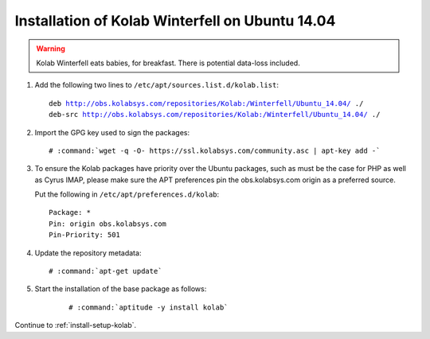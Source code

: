 .. _installation-winterfell-ubuntu-14.04:

================================================
Installation of Kolab Winterfell on Ubuntu 14.04
================================================

.. WARNING::

    Kolab Winterfell eats babies, for breakfast. There is potential data-loss included.

1.  Add the following two lines to ``/etc/apt/sources.list.d/kolab.list``:

    .. parsed-literal::

        deb http://obs.kolabsys.com/repositories/Kolab:/Winterfell/Ubuntu_14.04/ ./
        deb-src http://obs.kolabsys.com/repositories/Kolab:/Winterfell/Ubuntu_14.04/ ./

2.  Import the GPG key used to sign the packages:

    .. parsed-literal::

        # :command:`wget -q -O- https://ssl.kolabsys.com/community.asc | apt-key add -`

3.  To ensure the Kolab packages have priority over the Ubuntu packages, such as
    must be the case for PHP as well as Cyrus IMAP, please make sure the APT
    preferences pin the obs.kolabsys.com origin as a preferred source.

    Put the following in ``/etc/apt/preferences.d/kolab``:

    .. parsed-literal::

        Package: *
        Pin: origin obs.kolabsys.com
        Pin-Priority: 501

4.  Update the repository metadata:

    .. parsed-literal::

        # :command:`apt-get update`

5. Start the installation of the base package as follows:

    .. parsed-literal::

        # :command:`aptitude -y install kolab`

Continue to :ref:`install-setup-kolab`.
